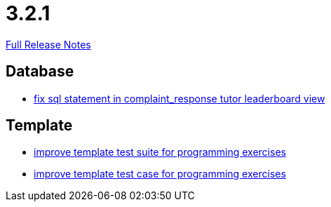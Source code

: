 // SPDX-FileCopyrightText: 2023 Artemis Changelog Contributors
//
// SPDX-License-Identifier: CC-BY-SA-4.0

= 3.2.1

link:https://github.com/ls1intum/Artemis/releases/tag/3.2.1[Full Release Notes]

== Database

* link:https://www.github.com/ls1intum/Artemis/commit/a51099db3ef28b85a3999b7494fbbe2fa9209228[fix sql statement in complaint_response tutor leaderboard view]


== Template

* link:https://www.github.com/ls1intum/Artemis/commit/8d132dd106dcba6216aa2f0855fc0e89c7916082[improve template test suite for programming exercises]
* link:https://www.github.com/ls1intum/Artemis/commit/313f5917925c130fc1fc0bf7b33e1b56a862f615[improve template test case for programming exercises]
